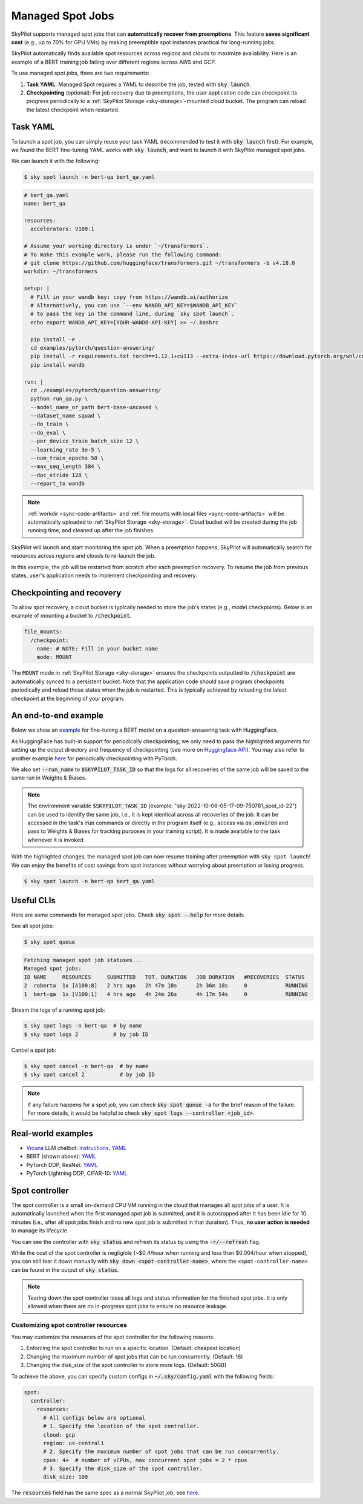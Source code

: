 .. _spot-jobs:

Managed Spot Jobs
================================================

SkyPilot supports managed spot jobs that can **automatically recover from preemptions**.
This feature **saves significant cost** (e.g., up to 70\% for GPU VMs) by making preemptible spot instances practical for long-running jobs.

SkyPilot automatically finds available spot resources across regions and clouds to maximize availability.
Here is an example of a BERT training job failing over different regions across AWS and GCP.

.. image:: https://i.imgur.com/Vteg3fK.gif
  :width: 600
  :alt: GIF for BERT training on Spot V100

.. image:: ../images/spot-training.png
  :width: 600
  :alt: Static plot, BERT training on Spot V100

To use managed spot jobs, there are two requirements:

#. **Task YAML**: Managed Spot requires a YAML to describe the job, tested with :code:`sky launch`.
#. **Checkpointing** (optional): For job recovery due to preemptions, the user application code can checkpoint its progress periodically to a :ref:`SkyPilot Storage <sky-storage>`-mounted cloud bucket. The program can reload the latest checkpoint when restarted.


Task YAML
---------

To launch a spot job, you can simply reuse your task YAML (recommended to test it with :code:`sky launch` first).
For example, we found the BERT fine-tuning YAML works with :code:`sky launch`, and want to
launch it with SkyPilot managed spot jobs. 

We can launch it with the following:

.. code-block:: console

  $ sky spot launch -n bert-qa bert_qa.yaml


.. code-block:: yaml

  # bert_qa.yaml
  name: bert_qa
  
  resources:
    accelerators: V100:1

  # Assume your working directory is under `~/transformers`.
  # To make this example work, please run the following command:
  # git clone https://github.com/huggingface/transformers.git ~/transformers -b v4.18.0
  workdir: ~/transformers

  setup: |
    # Fill in your wandb key: copy from https://wandb.ai/authorize
    # Alternatively, you can use `--env WANDB_API_KEY=$WANDB_API_KEY`
    # to pass the key in the command line, during `sky spot launch`.
    echo export WANDB_API_KEY=[YOUR-WANDB-API-KEY] >> ~/.bashrc

    pip install -e .
    cd examples/pytorch/question-answering/
    pip install -r requirements.txt torch==1.12.1+cu113 --extra-index-url https://download.pytorch.org/whl/cu113
    pip install wandb

  run: |
    cd ./examples/pytorch/question-answering/
    python run_qa.py \
    --model_name_or_path bert-base-uncased \
    --dataset_name squad \
    --do_train \
    --do_eval \
    --per_device_train_batch_size 12 \
    --learning_rate 3e-5 \
    --num_train_epochs 50 \
    --max_seq_length 384 \
    --doc_stride 128 \
    --report_to wandb


.. note::

  :ref:`workdir <sync-code-artifacts>` and :ref:`file mounts with local files <sync-code-artifacts>` will be automatically uploaded to
  :ref:`SkyPilot Storage <sky-storage>`. Cloud bucket will be created during the job running time, and cleaned up after the job
  finishes.

SkyPilot will launch and start monitoring the spot job. When a preemption happens, SkyPilot will automatically
search for resources across regions and clouds to re-launch the job.

In this example, the job will be restarted from scratch after each preemption recovery.
To resume the job from previous states, user's application needs to implement checkpointing and recovery.


Checkpointing and recovery
--------------------------

To allow spot recovery, a cloud bucket is typically needed to store the job's states (e.g., model checkpoints).
Below is an example of mounting a bucket to :code:`/checkpoint`.

.. code-block:: yaml

  file_mounts:
    /checkpoint:
      name: # NOTE: Fill in your bucket name
      mode: MOUNT

The :code:`MOUNT` mode in :ref:`SkyPilot Storage <sky-storage>` ensures the checkpoints outputted to :code:`/checkpoint` are automatically synced to a persistent bucket.
Note that the application code should save program checkpoints periodically and reload those states when the job is restarted.
This is typically achieved by reloading the latest checkpoint at the beginning of your program.

An end-to-end example
---------------------

Below we show an `example <https://github.com/skypilot-org/skypilot/blob/master/examples/spot/bert_qa.yaml>`_ for fine-tuning a BERT model on a question-answering task with HuggingFace.

.. code-block:: yaml
  :emphasize-lines: 12-15,41-44

  # bert_qa.yaml
  name: bert_qa

  resources:
    accelerators: V100:1

  # Assume your working directory is under `~/transformers`.
  # To make this example work, please run the following command:
  # git clone https://github.com/huggingface/transformers.git ~/transformers -b v4.18.0
  workdir: ~/transformers

  file_mounts:
    /checkpoint:
      name: # NOTE: Fill in your bucket name
      mode: MOUNT

  setup: |
    # Fill in your wandb key: copy from https://wandb.ai/authorize
    # Alternatively, you can use `--env WANDB_API_KEY=$WANDB_API_KEY`
    # to pass the key in the command line, during `sky spot launch`.
    echo export WANDB_API_KEY=[YOUR-WANDB-API-KEY] >> ~/.bashrc

    pip install -e .
    cd examples/pytorch/question-answering/
    pip install -r requirements.txt
    pip install wandb

  run: |
    cd ./examples/pytorch/question-answering/
    python run_qa.py \
    --model_name_or_path bert-base-uncased \
    --dataset_name squad \
    --do_train \
    --do_eval \
    --per_device_train_batch_size 12 \
    --learning_rate 3e-5 \
    --num_train_epochs 50 \
    --max_seq_length 384 \
    --doc_stride 128 \
    --report_to wandb \
    --run_name $SKYPILOT_TASK_ID \
    --output_dir /checkpoint/bert_qa/ \
    --save_total_limit 10 \
    --save_steps 1000



As HuggingFace has built-in support for periodically checkpointing, we only need to pass the highlighted arguments for setting up 
the output directory and frequency of checkpointing (see more 
on `Huggingface API <https://huggingface.co/docs/transformers/main_classes/trainer#transformers.TrainingArguments.save_steps>`_).
You may also refer to another example `here <https://github.com/skypilot-org/skypilot/tree/master/examples/spot/resnet_ddp>`__ for periodically checkpointing with PyTorch.

We also set :code:`--run_name` to :code:`$SKYPILOT_TASK_ID` so that the logs for all recoveries of the same job will be saved
to the same run in Weights & Biases.

.. note::
  The environment variable :code:`$SKYPILOT_TASK_ID` (example: "sky-2022-10-06-05-17-09-750781_spot_id-22") can be used to identify the same job, i.e., it is kept identical across all
  recoveries of the job.
  It can be accessed in the task's :code:`run` commands or directly in the program itself (e.g., access
  via :code:`os.environ` and pass to Weights & Biases for tracking purposes in your training script). It is made available to
  the task whenever it is invoked.

With the highlighted changes, the managed spot job can now resume training after preemption with ``sky spot launch``! We can enjoy the benefits of
cost savings from spot instances without worrying about preemption or losing progress.

.. code-block:: console

  $ sky spot launch -n bert-qa bert_qa.yaml


Useful CLIs
-----------

Here are some commands for managed spot jobs. Check :code:`sky spot --help` for more details.

See all spot jobs:

.. code-block:: console

  $ sky spot queue

.. code-block:: console

  Fetching managed spot job statuses...
  Managed spot jobs:
  ID NAME     RESOURCES     SUBMITTED   TOT. DURATION   JOB DURATION   #RECOVERIES  STATUS
  2  roberta  1x [A100:8]   2 hrs ago   2h 47m 18s      2h 36m 18s     0            RUNNING
  1  bert-qa  1x [V100:1]   4 hrs ago   4h 24m 26s      4h 17m 54s     0            RUNNING

Stream the logs of a running spot job:

.. code-block:: console

  $ sky spot logs -n bert-qa  # by name
  $ sky spot logs 2           # by job ID

Cancel a spot job:

.. code-block:: console

  $ sky spot cancel -n bert-qa  # by name
  $ sky spot cancel 2           # by job ID

.. note::
  If any failure happens for a spot job, you can check :code:`sky spot queue -a` for the brief reason
  of the failure. For more details, it would be helpful to check :code:`sky spot logs --controller <job_id>`.


Real-world examples
-------------------------

* `Vicuna <https://vicuna.lmsys.org/>`_ LLM chatbot: `instructions <https://github.com/skypilot-org/skypilot/tree/master/llm/vicuna>`_, `YAML <https://github.com/skypilot-org/skypilot/blob/master/llm/vicuna/train.yaml>`__
* BERT (shown above): `YAML <https://github.com/skypilot-org/skypilot/blob/master/examples/spot/bert_qa.yaml>`__
* PyTorch DDP, ResNet: `YAML <https://github.com/skypilot-org/skypilot/blob/master/examples/spot/resnet.yaml>`__
* PyTorch Lightning DDP, CIFAR-10: `YAML <https://github.com/skypilot-org/skypilot/blob/master/examples/spot/lightning_cifar10.yaml>`__

Spot controller
-------------------------------

The spot controller is a small on-demand CPU VM running in the cloud that manages all spot jobs of a user.
It is automatically launched when the first managed spot job is submitted, and it is autostopped after it has been idle for 10 minutes (i.e., after all spot jobs finish and no new spot job is submitted in that duration). 
Thus, **no user action is needed** to manage its lifecycle. 

You can see the controller with :code:`sky status` and refresh its status by using the :code:`-r/--refresh` flag.

While the cost of the spot controller is negligible (~$0.4/hour when running and less than $0.004/hour when stopped), 
you can still tear it down manually with 
:code:`sky down <spot-controller-name>`, where the ``<spot-controller-name>`` can be found in the output of :code:`sky status`.

.. note::
  Tearing down the spot controller loses all logs and status information for the finished spot jobs. It is only allowed when there are no in-progress spot jobs to ensure no resource leakage.

Customizing spot controller resources
~~~~~~~~~~~~~~~~~~~~~~~~~~~~~~~~~~~~~~~~

You may customize the resources of the spot controller for the following reasons:

1. Enforcing the spot controller to run on a specific location. (Default: cheapest location)
2. Changing the maximum number of spot jobs that can be run concurrently. (Default: 16)
3. Changing the disk_size of the spot controller to store more logs. (Default: 50GB)

To achieve the above, you can specify custom configs in :code:`~/.sky/config.yaml` with the following fields:

.. code-block:: yaml

  spot:
    controller:
      resources:
        # All configs below are optional
        # 1. Specify the location of the spot controller.
        cloud: gcp
        region: us-central1
        # 2. Specify the maximum number of spot jobs that can be run concurrently.
        cpus: 4+  # number of vCPUs, max concurrent spot jobs = 2 * cpus
        # 3. Specify the disk_size of the spot controller.
        disk_size: 100

The :code:`resources` field has the same spec as a normal SkyPilot job; see `here <https://skypilot.readthedocs.io/en/latest/reference/yaml-spec.html>`__.
